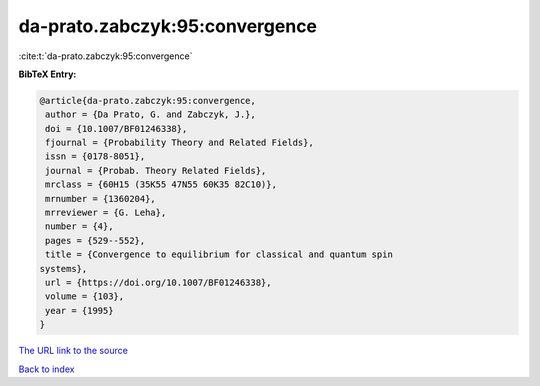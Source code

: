 da-prato.zabczyk:95:convergence
===============================

:cite:t:`da-prato.zabczyk:95:convergence`

**BibTeX Entry:**

.. code-block:: bibtex

   @article{da-prato.zabczyk:95:convergence,
    author = {Da Prato, G. and Zabczyk, J.},
    doi = {10.1007/BF01246338},
    fjournal = {Probability Theory and Related Fields},
    issn = {0178-8051},
    journal = {Probab. Theory Related Fields},
    mrclass = {60H15 (35K55 47N55 60K35 82C10)},
    mrnumber = {1360204},
    mrreviewer = {G. Leha},
    number = {4},
    pages = {529--552},
    title = {Convergence to equilibrium for classical and quantum spin
   systems},
    url = {https://doi.org/10.1007/BF01246338},
    volume = {103},
    year = {1995}
   }

`The URL link to the source <ttps://doi.org/10.1007/BF01246338}>`__


`Back to index <../By-Cite-Keys.html>`__
